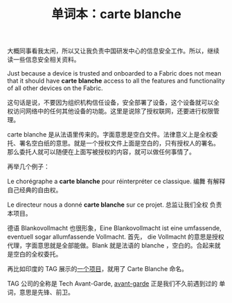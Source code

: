 #+LAYOUT: post
#+TITLE: 单词本：carte blanche
#+TAGS: English Français
#+CATEGORIES: language

大概同事看我太闲，所以又让我负责中国研发中心的信息安全工作。所以，继续
读一些信息安全相关资料。

Just because a device is trusted and onboarded to a Fabric does not
mean that it should have *carte blanche* access to all the features and
functionality of all other devices on the Fabric.

这句话是说，不要因为组织机构信任设备，安全部署了设备，这个设备就可以全
权访问网络中的任何其他设备的功能。这里是说除了授权联网，还要进行权限管
理。

carte blanche 是从法语里传来的。字面意思是空白文件。法律意义上是全权委
托、署名空白纸的意思。就是一个授权文件上面是空白的，只有授权人的署名。
那么委托人就可以随便在上面写被授权的内容，就可以做任何事情了。

再举几个例子：

Le chorégraphe a *carte blanche* pour réinterpréter ce classique.  编舞
有解释自己经典的自由权。

Le directeur nous a donné *carte blanche* sur ce projet.  总监让我们全权
负责本项目。

德语 Blankovollmacht 也很形象，Eine Blankovollmacht ist eine
umfassende, eventuell sogar allumfassende Vollmacht.  首先， die
Vollmacht 的意思是授权代理，字面意思就是全部能做。Blank 就是法语的
blanche ，空白的。合起来就是空白的全权委托。

再比如印度的 TAG 展示的[[https://indiaeducationdiary.in/tech-avant-garde-to-showcase-project-carte-blanche-at-janbhagidari-event-g20-4th-education-summit-held-at-pune-2][一个项目]]，就用了 Carte Blanche 命名。

TAG 公司的全称是 Tech Avant-Garde, [[./2023-05-11-avant-garde][avant-garde]] 正是我们不久前遇到过的
单词，意思是先锋、前卫。

